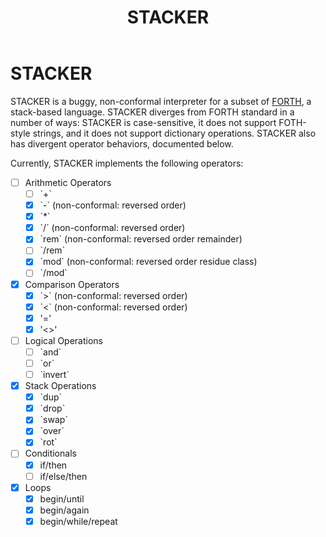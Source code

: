 #+TITLE: STACKER
#+STARTUP: indent

* STACKER
STACKER is a buggy, non-conformal interpreter for a subset of [[https://www.forth.com/][FORTH]], a
stack-based language.  STACKER diverges from FORTH standard in a
number of ways: STACKER is case-sensitive, it does not support
FOTH-style strings, and it does not support dictionary operations.
STACKER also has divergent operator behaviors, documented below.

Currently, STACKER implements the following operators:
- [-] Arithmetic Operators
  - [-] `+`
  - [X] `-` (non-conformal: reversed order)
  - [X] `*`
  - [X] `/` (non-conformal: reversed order)
  - [X] `rem` (non-conformal: reversed order remainder)
  - [ ] `/rem`
  - [X] `mod` (non-conformal: reversed order residue class)
  - [ ] `/mod`
- [X] Comparison Operators
  - [X] `>` (non-conformal: reversed order)
  - [X] `<` (non-conformal: reversed order)
  - [X] '='
  - [X] '<>'
- [ ] Logical Operations
  - [ ] `and`
  - [ ] `or`
  - [ ] `invert`
- [X] Stack Operations
  - [X] `dup`
  - [X] `drop`
  - [X] `swap`
  - [X] `over`
  - [X] `rot`
- [-] Conditionals
  - [X] if/then
  - [ ] if/else/then
- [X] Loops
  - [X] begin/until
  - [X] begin/again
  - [X] begin/while/repeat

